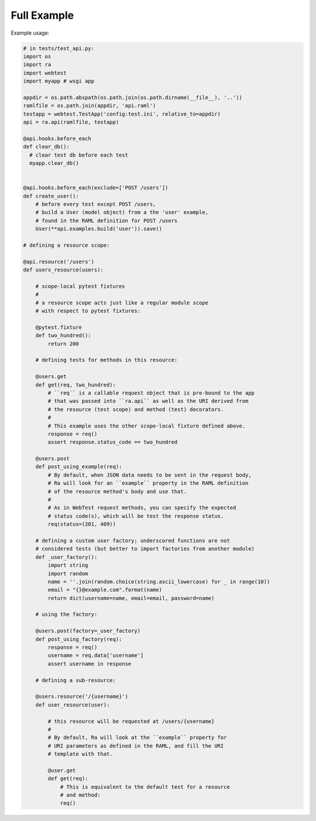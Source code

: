 Full Example
=============

Example usage:

.. code-block:: python

    # in tests/test_api.py:
    import os
    import ra
    import webtest
    import myapp # wsgi app

    appdir = os.path.abspath(os.path.join(os.path.dirname(__file__), '..'))
    ramlfile = os.path.join(appdir, 'api.raml')
    testapp = webtest.TestApp('config:test.ini', relative_to=appdir)
    api = ra.api(ramlfile, testapp)

    @api.hooks.before_each
    def clear_db():
      # clear test db before each test
      myapp.clear_db()


    @api.hooks.before_each(exclude=['POST /users'])
    def create_user():
        # before every test except POST /users,
        # build a User (model object) from a the 'user' example,
        # found in the RAML definition for POST /users
        User(**api.examples.build('user')).save()

    # defining a resource scope:

    @api.resource('/users')
    def users_resource(users):

        # scope-local pytest fixtures
        #
        # a resource scope acts just like a regular module scope
        # with respect to pytest fixtures:

        @pytest.fixture
        def two_hundred():
            return 200

        # defining tests for methods in this resource:

        @users.get
        def get(req, two_hundred):
            # ``req`` is a callable request object that is pre-bound to the app
            # that was passed into ``ra.api`` as well as the URI derived from
            # the resource (test scope) and method (test) decorators.
            #
            # This example uses the other scope-local fixture defined above.
            response = req()
            assert response.status_code == two_hundred

        @users.post
        def post_using_example(req):
            # By default, when JSON data needs to be sent in the request body,
            # Ra will look for an ``example`` property in the RAML definition
            # of the resource method's body and use that.
            #
            # As in WebTest request methods, you can specify the expected
            # status code(s), which will be test the response status.
            req(status=(201, 409))

        # defining a custom user factory; underscored functions are not
        # considered tests (but better to import factories from another module)
        def _user_factory():
            import string
            import random
            name = ''.join(random.choice(string.ascii_lowercase) for _ in range(10))
            email = "{}@example.com".format(name)
            return dict(username=name, email=email, password=name)

        # using the factory:

        @users.post(factory=_user_factory)
        def post_using_factory(req):
            response = req()
            username = req.data['username']
            assert username in response

        # defining a sub-resource:

        @users.resource('/{username}')
        def user_resource(user):

            # this resource will be requested at /users/{username}
            #
            # By default, Ra will look at the ``example`` property for
            # URI parameters as defined in the RAML, and fill the URI
            # template with that.

            @user.get
            def get(req):
                # This is equivalent to the default test for a resource
                # and method:
                req()

